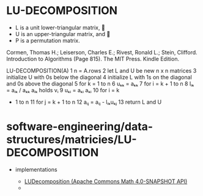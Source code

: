 * LU-DECOMPOSITION

-  L is a unit lower-triangular matrix, 
-  U is an upper-triangular matrix, and 
-  P is a permutation matrix.

Cormen, Thomas H.; Leiserson, Charles E.; Rivest, Ronald L.; Stein,
Clifford. Introduction to Algorithms (Page 815). The MIT Press. Kindle
Edition.

LU-DECOMPOSITION(A) 1 n = A.rows 2 let L and U be new n x n matrices 3
initialize U with 0s below the diagonal 4 initialize L with 1s on the
diagonal and 0s above the diagonal 5 for k = 1 to n 6 uₖₖ = aₖₖ 7 for i
= k + 1 to n 8 lᵢₖ = aᵢₖ / aₖₖ aᵢₖ holds vᵢ 9 uₖᵢ = aₖᵢ aₖᵢ 10 for i = k
+ 1 to n 11 for j = k + 1 to n 12 aᵢⱼ = aᵢⱼ - lᵢₖuₖⱼ 13 return L and U

* software-engineering/data-structures/matricies/LU-DECOMPOSITION

-  implementations

   -  [[http://commons.apache.org/proper/commons-math/apidocs/org/apache/commons/math4/linear/LUDecomposition.html][LUDecomposition
      (Apache Commons Math 4.0-SNAPSHOT API)]]
   -  


